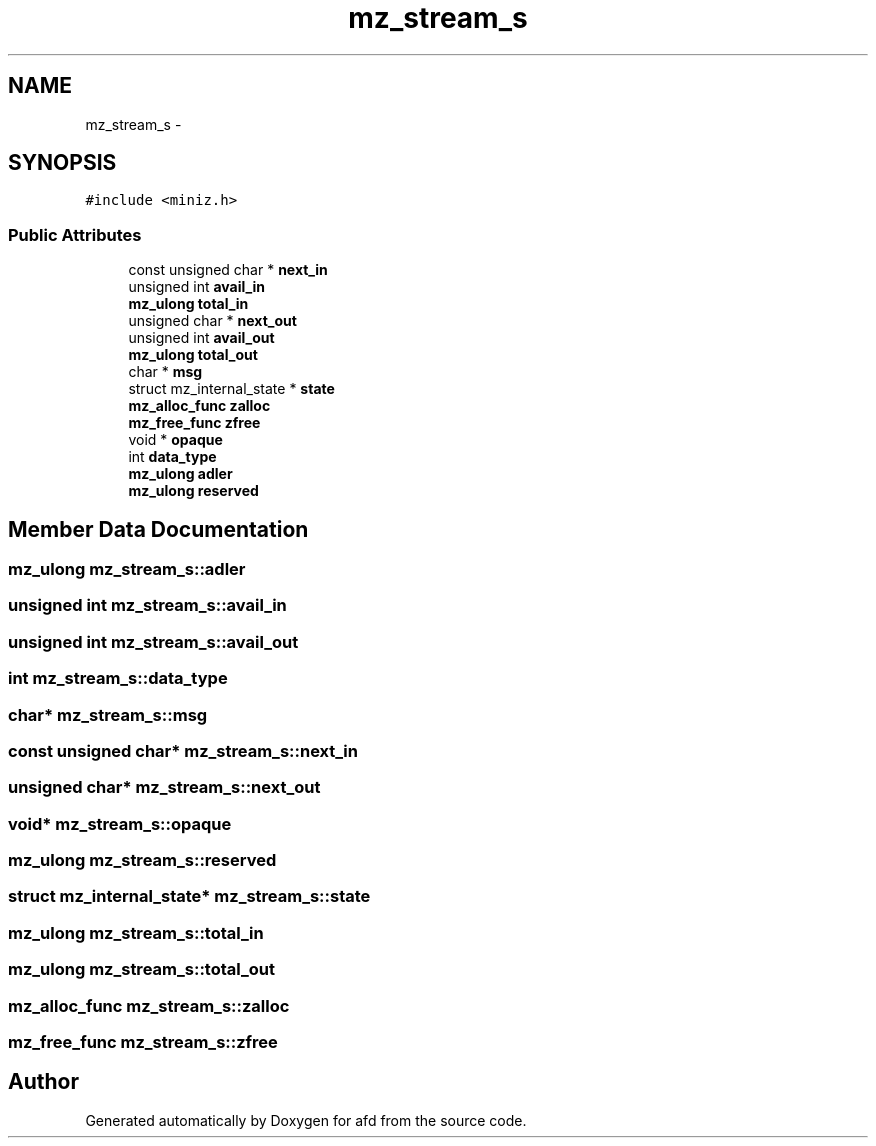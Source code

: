 .TH "mz_stream_s" 3 "Thu Jun 14 2018" "afd" \" -*- nroff -*-
.ad l
.nh
.SH NAME
mz_stream_s \- 
.SH SYNOPSIS
.br
.PP
.PP
\fC#include <miniz\&.h>\fP
.SS "Public Attributes"

.in +1c
.ti -1c
.RI "const unsigned char * \fBnext_in\fP"
.br
.ti -1c
.RI "unsigned int \fBavail_in\fP"
.br
.ti -1c
.RI "\fBmz_ulong\fP \fBtotal_in\fP"
.br
.ti -1c
.RI "unsigned char * \fBnext_out\fP"
.br
.ti -1c
.RI "unsigned int \fBavail_out\fP"
.br
.ti -1c
.RI "\fBmz_ulong\fP \fBtotal_out\fP"
.br
.ti -1c
.RI "char * \fBmsg\fP"
.br
.ti -1c
.RI "struct mz_internal_state * \fBstate\fP"
.br
.ti -1c
.RI "\fBmz_alloc_func\fP \fBzalloc\fP"
.br
.ti -1c
.RI "\fBmz_free_func\fP \fBzfree\fP"
.br
.ti -1c
.RI "void * \fBopaque\fP"
.br
.ti -1c
.RI "int \fBdata_type\fP"
.br
.ti -1c
.RI "\fBmz_ulong\fP \fBadler\fP"
.br
.ti -1c
.RI "\fBmz_ulong\fP \fBreserved\fP"
.br
.in -1c
.SH "Member Data Documentation"
.PP 
.SS "\fBmz_ulong\fP mz_stream_s::adler"

.SS "unsigned int mz_stream_s::avail_in"

.SS "unsigned int mz_stream_s::avail_out"

.SS "int mz_stream_s::data_type"

.SS "char* mz_stream_s::msg"

.SS "const unsigned char* mz_stream_s::next_in"

.SS "unsigned char* mz_stream_s::next_out"

.SS "void* mz_stream_s::opaque"

.SS "\fBmz_ulong\fP mz_stream_s::reserved"

.SS "struct mz_internal_state* mz_stream_s::state"

.SS "\fBmz_ulong\fP mz_stream_s::total_in"

.SS "\fBmz_ulong\fP mz_stream_s::total_out"

.SS "\fBmz_alloc_func\fP mz_stream_s::zalloc"

.SS "\fBmz_free_func\fP mz_stream_s::zfree"


.SH "Author"
.PP 
Generated automatically by Doxygen for afd from the source code\&.
